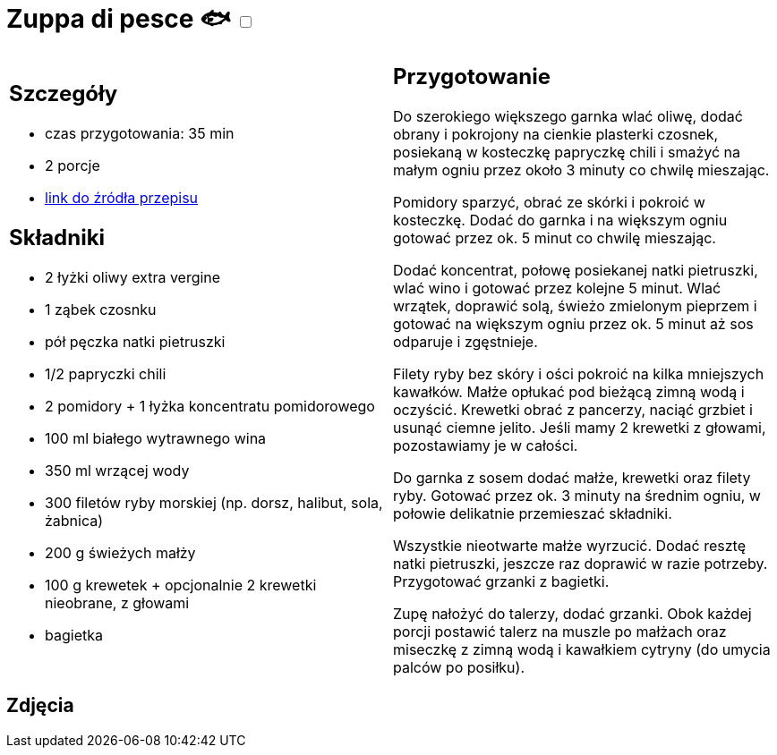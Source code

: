 = Zuppa di pesce 🐟 +++ <label class="switch"><input data-status="off" type="checkbox"><span class="slider round"></span></label>+++ 

[cols=".<a,.<a"]
[frame=none]
[grid=none]
|===
|
== Szczegóły
* czas przygotowania: 35 min
* 2 porcje
* https://www.kwestiasmaku.com/przepis/zuppa-di-pesce[link do źródła przepisu]

== Składniki
* 2 łyżki oliwy extra vergine
* 1 ząbek czosnku
* pół pęczka natki pietruszki
* 1/2 papryczki chili
* 2 pomidory + 1 łyżka koncentratu pomidorowego
* 100 ml białego wytrawnego wina
* 350 ml wrzącej wody
* 300 filetów ryby morskiej (np. dorsz, halibut, sola, żabnica)
* 200 g świeżych małży
* 100 g krewetek + opcjonalnie 2 krewetki nieobrane, z głowami
* bagietka

|
== Przygotowanie
Do szerokiego większego garnka wlać oliwę, dodać obrany i pokrojony na cienkie plasterki czosnek, posiekaną w kosteczkę papryczkę chili i smażyć na małym ogniu przez około 3 minuty co chwilę mieszając.

Pomidory sparzyć, obrać ze skórki i pokroić w kosteczkę. Dodać do garnka i na większym ogniu gotować przez ok. 5 minut co chwilę mieszając.

Dodać koncentrat, połowę posiekanej natki pietruszki, wlać wino i gotować przez kolejne 5 minut. Wlać wrzątek, doprawić solą, świeżo zmielonym pieprzem i gotować na większym ogniu przez ok. 5 minut aż sos odparuje i zgęstnieje.

Filety ryby bez skóry i ości pokroić na kilka mniejszych kawałków. Małże opłukać pod bieżącą zimną wodą i oczyścić. Krewetki obrać z pancerzy, naciąć grzbiet i usunąć ciemne jelito. Jeśli mamy 2 krewetki z głowami, pozostawiamy je w całości.

Do garnka z sosem dodać małże, krewetki oraz filety ryby. Gotować przez ok. 3 minuty na średnim ogniu, w połowie delikatnie przemieszać składniki.

Wszystkie nieotwarte małże wyrzucić. Dodać resztę natki pietruszki, jeszcze raz doprawić w razie potrzeby. Przygotować grzanki z bagietki.

Zupę nałożyć do talerzy, dodać grzanki. Obok każdej porcji postawić talerz na muszle po małżach oraz miseczkę z zimną wodą i kawałkiem cytryny (do umycia palców po posiłku).

|===

[.text-center]
== Zdjęcia
